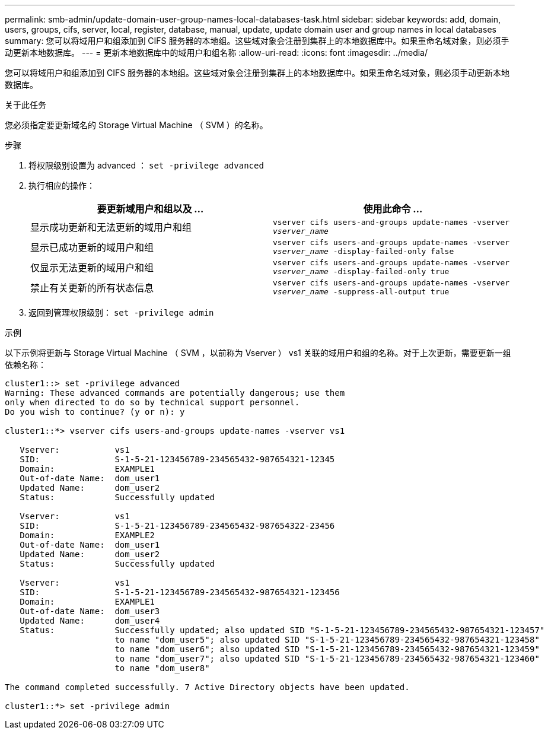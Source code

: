 ---
permalink: smb-admin/update-domain-user-group-names-local-databases-task.html 
sidebar: sidebar 
keywords: add, domain, users, groups, cifs, server, local, register, database, manual, update, update domain user and group names in local databases 
summary: 您可以将域用户和组添加到 CIFS 服务器的本地组。这些域对象会注册到集群上的本地数据库中。如果重命名域对象，则必须手动更新本地数据库。 
---
= 更新本地数据库中的域用户和组名称
:allow-uri-read: 
:icons: font
:imagesdir: ../media/


[role="lead"]
您可以将域用户和组添加到 CIFS 服务器的本地组。这些域对象会注册到集群上的本地数据库中。如果重命名域对象，则必须手动更新本地数据库。

.关于此任务
您必须指定要更新域名的 Storage Virtual Machine （ SVM ）的名称。

.步骤
. 将权限级别设置为 advanced ： `set -privilege advanced`
. 执行相应的操作：
+
|===
| 要更新域用户和组以及 ... | 使用此命令 ... 


 a| 
显示成功更新和无法更新的域用户和组
 a| 
`vserver cifs users-and-groups update-names -vserver _vserver_name_`



 a| 
显示已成功更新的域用户和组
 a| 
`vserver cifs users-and-groups update-names -vserver _vserver_name_ -display-failed-only false`



 a| 
仅显示无法更新的域用户和组
 a| 
`vserver cifs users-and-groups update-names -vserver _vserver_name_ -display-failed-only true`



 a| 
禁止有关更新的所有状态信息
 a| 
`vserver cifs users-and-groups update-names -vserver _vserver_name_ -suppress-all-output true`

|===
. 返回到管理权限级别： `set -privilege admin`


.示例
以下示例将更新与 Storage Virtual Machine （ SVM ，以前称为 Vserver ） vs1 关联的域用户和组的名称。对于上次更新，需要更新一组依赖名称：

[listing]
----
cluster1::> set -privilege advanced
Warning: These advanced commands are potentially dangerous; use them
only when directed to do so by technical support personnel.
Do you wish to continue? (y or n): y

cluster1::*> vserver cifs users-and-groups update-names -vserver vs1

   Vserver:           vs1
   SID:               S-1-5-21-123456789-234565432-987654321-12345
   Domain:            EXAMPLE1
   Out-of-date Name:  dom_user1
   Updated Name:      dom_user2
   Status:            Successfully updated

   Vserver:           vs1
   SID:               S-1-5-21-123456789-234565432-987654322-23456
   Domain:            EXAMPLE2
   Out-of-date Name:  dom_user1
   Updated Name:      dom_user2
   Status:            Successfully updated

   Vserver:           vs1
   SID:               S-1-5-21-123456789-234565432-987654321-123456
   Domain:            EXAMPLE1
   Out-of-date Name:  dom_user3
   Updated Name:      dom_user4
   Status:            Successfully updated; also updated SID "S-1-5-21-123456789-234565432-987654321-123457"
                      to name "dom_user5"; also updated SID "S-1-5-21-123456789-234565432-987654321-123458"
                      to name "dom_user6"; also updated SID "S-1-5-21-123456789-234565432-987654321-123459"
                      to name "dom_user7"; also updated SID "S-1-5-21-123456789-234565432-987654321-123460"
                      to name "dom_user8"

The command completed successfully. 7 Active Directory objects have been updated.

cluster1::*> set -privilege admin
----